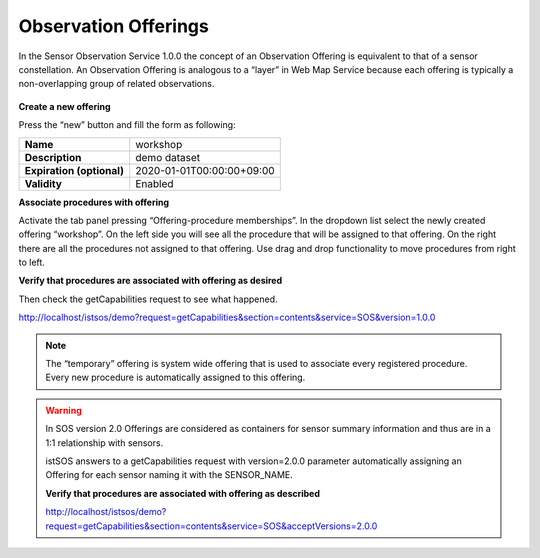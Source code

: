 .. _ws_offerings:

=====================
Observation Offerings
=====================

In the Sensor Observation Service 1.0.0 the concept of an Observation
Offering is equivalent to that of a sensor constellation. An Observation
Offering is analogous to a “layer” in Web Map Service because each offering
is typically a non-overlapping group of related observations.

.. figure::  images/offerings_constellation.png
    :align:   center
    :scale:   100

**Create a new offering**

Press the “new” button and fill the form as following:

========================= ================================
**Name**                   workshop
**Description**            demo dataset
**Expiration (optional)**  2020-01-01T00:00:00+09:00
**Validity**               Enabled
========================= ================================

**Associate procedures with offering**

Activate the tab panel pressing “Offering-procedure memberships”. In the
dropdown list select the newly created offering “workshop”. On the left side
you will see all the procedure that will be assigned to that offering. On the
right there are all the procedures not assigned to that offering. Use drag and
drop functionality to move procedures from right to left.

**Verify that procedures are associated with offering as desired**

Then check the getCapabilities request to see what happened.

`http://localhost/istsos/demo?request=getCapabilities&section=contents&service=SOS&version=1.0.0
<http://localhost/istsos/demo?request=getCapabilities&section=contents&service=SOS&version=1.0.0>`_


.. note::

    The “temporary” offering is system wide offering that is used to associate
    every registered procedure. Every new procedure is automatically assigned
    to this offering.

.. warning::

    In SOS version 2.0 Offerings are considered as containers for sensor
    summary information and thus are in a 1:1 relationship with sensors.

    istSOS answers to a getCapabilities request with version=2.0.0 parameter
    automatically assigning an Offering for each sensor naming it with the
    SENSOR_NAME.

    **Verify that procedures are associated with offering as described**

    `http://localhost/istsos/demo?request=getCapabilities&section=contents&service=SOS&acceptVersions=2.0.0
    <http://localhost/istsos/demo?request=getCapabilities&section=contents&service=SOS&acceptVersions=2.0.0>`_
